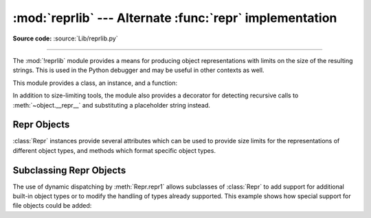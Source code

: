 :mod:`reprlib` --- Alternate :func:`repr` implementation
========================================================

.. module:: reprlib
   :synopsis: Alternate repr() implementation with size limits.

.. sectionauthor:: Fred L. Drake, Jr. <fdrake@acm.org>

**Source code:** :source:`Lib/reprlib.py`

--------------

The :mod:`!reprlib` module provides a means for producing object representations
with limits on the size of the resulting strings. This is used in the Python
debugger and may be useful in other contexts as well.

This module provides a class, an instance, and a function:


.. class:: Repr(*, maxlevel=6, maxtuple=6, maxlist=6, maxarray=5, maxdict=4, \
                maxset=6, maxfrozenset=6, maxdeque=6, maxstring=30, maxlong=40, \
                maxother=30, fillvalue="...", indent=None)

   Class which provides formatting services useful in implementing functions
   similar to the built-in :func:`repr`; size limits for  different object types
   are added to avoid the generation of representations which are excessively long.

   The keyword arguments of the constructor can be used as a shortcut to set the
   attributes of the :class:`Repr` instance. Which means that the following
   initialization::

      aRepr = reprlib.Repr(maxlevel=3)

   Is equivalent to::

      aRepr = reprlib.Repr()
      aRepr.maxlevel = 3

   See section `Repr Objects`_ for more information about :class:`Repr`
   attributes.

   .. versionchanged:: 3.12
      Allow attributes to be set via keyword arguments.


.. data:: aRepr

   This is an instance of :class:`Repr` which is used to provide the
   :func:`.repr` function described below.  Changing the attributes of this
   object will affect the size limits used by :func:`.repr` and the Python
   debugger.


.. function:: repr(obj)

   This is the :meth:`~Repr.repr` method of ``aRepr``.  It returns a string
   similar to that returned by the built-in function of the same name, but with
   limits on most sizes.

In addition to size-limiting tools, the module also provides a decorator for
detecting recursive calls to :meth:`~object.__repr__` and substituting a
placeholder string instead.


.. index:: single: ...; placeholder

.. decorator:: recursive_repr(fillvalue="...")

   Decorator for :meth:`~object.__repr__` methods to detect recursive calls within the
   same thread.  If a recursive call is made, the *fillvalue* is returned,
   otherwise, the usual :meth:`!__repr__` call is made.  For example:

   .. doctest::

      >>> from reprlib import recursive_repr
      >>> class MyList(list):
      ...     @recursive_repr()
      ...     def __repr__(self):
      ...         return '<' + '|'.join(map(repr, self)) + '>'
      ...
      >>> m = MyList('abc')
      >>> m.append(m)
      >>> m.append('x')
      >>> print(m)
      <'a'|'b'|'c'|...|'x'>

   .. versionadded:: 3.2


.. _repr-objects:

Repr Objects
------------

:class:`Repr` instances provide several attributes which can be used to provide
size limits for the representations of different object types,  and methods
which format specific object types.


.. attribute:: Repr.fillvalue

   This string is displayed for recursive references. It defaults to
   ``...``.

   .. versionadded:: 3.11


.. attribute:: Repr.maxlevel

   Depth limit on the creation of recursive representations.  The default is ``6``.


.. attribute:: Repr.maxdict
               Repr.maxlist
               Repr.maxtuple
               Repr.maxset
               Repr.maxfrozenset
               Repr.maxdeque
               Repr.maxarray

   Limits on the number of entries represented for the named object type.  The
   default is ``4`` for :attr:`maxdict`, ``5`` for :attr:`maxarray`, and  ``6`` for
   the others.


.. attribute:: Repr.maxlong

   Maximum number of characters in the representation for an integer.  Digits
   are dropped from the middle.  The default is ``40``.


.. attribute:: Repr.maxstring

   Limit on the number of characters in the representation of the string.  Note
   that the "normal" representation of the string is used as the character source:
   if escape sequences are needed in the representation, these may be mangled when
   the representation is shortened.  The default is ``30``.


.. attribute:: Repr.maxother

   This limit is used to control the size of object types for which no specific
   formatting method is available on the :class:`Repr` object. It is applied in a
   similar manner as :attr:`maxstring`.  The default is ``20``.


.. attribute:: Repr.indent

   If this attribute is set to ``None`` (the default), the output is formatted
   with no line breaks or indentation, like the standard :func:`repr`.
   For example:

   .. doctest:: indent

      >>> example = [
      ...     1, 'spam', {'a': 2, 'b': 'spam eggs', 'c': {3: 4.5, 6: []}}, 'ham']
      >>> import reprlib
      >>> aRepr = reprlib.Repr()
      >>> print(aRepr.repr(example))
      [1, 'spam', {'a': 2, 'b': 'spam eggs', 'c': {3: 4.5, 6: []}}, 'ham']

   If :attr:`~Repr.indent` is set to a string, each recursion level
   is placed on its own line, indented by that string:

   .. doctest:: indent

      >>> aRepr.indent = '-->'
      >>> print(aRepr.repr(example))
      [
      -->1,
      -->'spam',
      -->{
      -->-->'a': 2,
      -->-->'b': 'spam eggs',
      -->-->'c': {
      -->-->-->3: 4.5,
      -->-->-->6: [],
      -->-->},
      -->},
      -->'ham',
      ]

   Setting :attr:`~Repr.indent` to a positive integer value behaves as if it
   was set to a string with that number of spaces:

   .. doctest:: indent

      >>> aRepr.indent = 4
      >>> print(aRepr.repr(example))
      [
          1,
          'spam',
          {
              'a': 2,
              'b': 'spam eggs',
              'c': {
                  3: 4.5,
                  6: [],
              },
          },
          'ham',
      ]

   .. versionadded:: 3.12


.. method:: Repr.repr(obj)

   The equivalent to the built-in :func:`repr` that uses the formatting imposed by
   the instance.


.. method:: Repr.repr1(obj, level)

   Recursive implementation used by :meth:`.repr`.  This uses the type of *obj* to
   determine which formatting method to call, passing it *obj* and *level*.  The
   type-specific methods should call :meth:`repr1` to perform recursive formatting,
   with ``level - 1`` for the value of *level* in the recursive  call.


.. method:: Repr.repr_TYPE(obj, level)
   :noindex:

   Formatting methods for specific types are implemented as methods with a name
   based on the type name.  In the method name, **TYPE** is replaced by
   ``'_'.join(type(obj).__name__.split())``. Dispatch to these methods is
   handled by :meth:`repr1`. Type-specific methods which need to recursively
   format a value should call ``self.repr1(subobj, level - 1)``.


.. _subclassing-reprs:

Subclassing Repr Objects
------------------------

The use of dynamic dispatching by :meth:`Repr.repr1` allows subclasses of
:class:`Repr` to add support for additional built-in object types or to modify
the handling of types already supported. This example shows how special support
for file objects could be added:

.. testcode::

   import reprlib
   import sys

   class MyRepr(reprlib.Repr):

       def repr_TextIOWrapper(self, obj, level):
           if obj.name in {'<stdin>', '<stdout>', '<stderr>'}:
               return obj.name
           return repr(obj)

   aRepr = MyRepr()
   print(aRepr.repr(sys.stdin))         # prints '<stdin>'

.. testoutput::

   <stdin>
